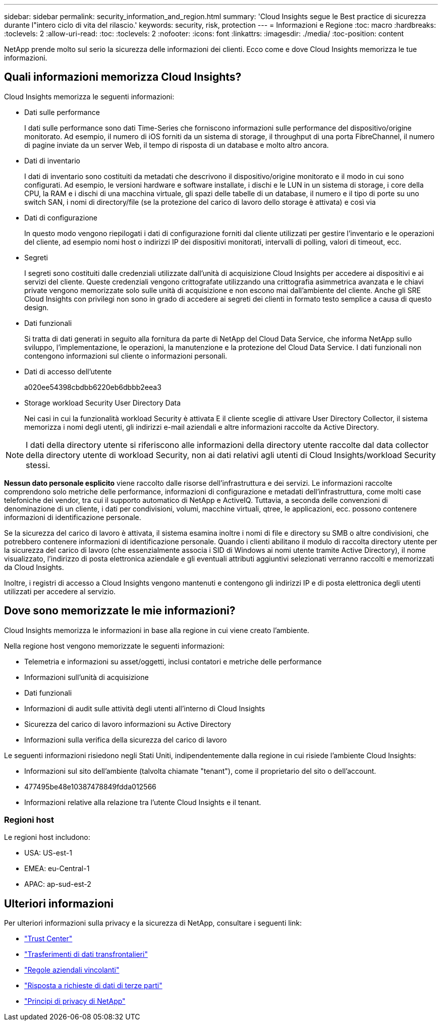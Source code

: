 ---
sidebar: sidebar 
permalink: security_information_and_region.html 
summary: 'Cloud Insights segue le Best practice di sicurezza durante l"intero ciclo di vita del rilascio.' 
keywords: security, risk, protection 
---
= Informazioni e Regione
:toc: macro
:hardbreaks:
:toclevels: 2
:allow-uri-read: 
:toc: 
:toclevels: 2
:nofooter: 
:icons: font
:linkattrs: 
:imagesdir: ./media/
:toc-position: content


[role="lead"]
NetApp prende molto sul serio la sicurezza delle informazioni dei clienti. Ecco come e dove Cloud Insights memorizza le tue informazioni.



== Quali informazioni memorizza Cloud Insights?

Cloud Insights memorizza le seguenti informazioni:

* Dati sulle performance
+
I dati sulle performance sono dati Time-Series che forniscono informazioni sulle performance del dispositivo/origine monitorato. Ad esempio, il numero di iOS forniti da un sistema di storage, il throughput di una porta FibreChannel, il numero di pagine inviate da un server Web, il tempo di risposta di un database e molto altro ancora.

* Dati di inventario
+
I dati di inventario sono costituiti da metadati che descrivono il dispositivo/origine monitorato e il modo in cui sono configurati. Ad esempio, le versioni hardware e software installate, i dischi e le LUN in un sistema di storage, i core della CPU, la RAM e i dischi di una macchina virtuale, gli spazi delle tabelle di un database, il numero e il tipo di porte su uno switch SAN, i nomi di directory/file (se la protezione del carico di lavoro dello storage è attivata) e così via

* Dati di configurazione
+
In questo modo vengono riepilogati i dati di configurazione forniti dal cliente utilizzati per gestire l'inventario e le operazioni del cliente, ad esempio nomi host o indirizzi IP dei dispositivi monitorati, intervalli di polling, valori di timeout, ecc.

* Segreti
+
I segreti sono costituiti dalle credenziali utilizzate dall'unità di acquisizione Cloud Insights per accedere ai dispositivi e ai servizi del cliente. Queste credenziali vengono crittografate utilizzando una crittografia asimmetrica avanzata e le chiavi private vengono memorizzate solo sulle unità di acquisizione e non escono mai dall'ambiente del cliente. Anche gli SRE Cloud Insights con privilegi non sono in grado di accedere ai segreti dei clienti in formato testo semplice a causa di questo design.

* Dati funzionali
+
Si tratta di dati generati in seguito alla fornitura da parte di NetApp del Cloud Data Service, che informa NetApp sullo sviluppo, l'implementazione, le operazioni, la manutenzione e la protezione del Cloud Data Service. I dati funzionali non contengono informazioni sul cliente o informazioni personali.

* Dati di accesso dell'utente
+
a020ee54398cbdbb6220eb6dbbb2eea3

* Storage workload Security User Directory Data
+
Nei casi in cui la funzionalità workload Security è attivata E il cliente sceglie di attivare User Directory Collector, il sistema memorizza i nomi degli utenti, gli indirizzi e-mail aziendali e altre informazioni raccolte da Active Directory.




NOTE: I dati della directory utente si riferiscono alle informazioni della directory utente raccolte dal data collector della directory utente di workload Security, non ai dati relativi agli utenti di Cloud Insights/workload Security stessi.

*Nessun dato personale esplicito* viene raccolto dalle risorse dell'infrastruttura e dei servizi. Le informazioni raccolte comprendono solo metriche delle performance, informazioni di configurazione e metadati dell'infrastruttura, come molti case telefoniche dei vendor, tra cui il supporto automatico di NetApp e ActiveIQ. Tuttavia, a seconda delle convenzioni di denominazione di un cliente, i dati per condivisioni, volumi, macchine virtuali, qtree, le applicazioni, ecc. possono contenere informazioni di identificazione personale.

Se la sicurezza del carico di lavoro è attivata, il sistema esamina inoltre i nomi di file e directory su SMB o altre condivisioni, che potrebbero contenere informazioni di identificazione personale. Quando i clienti abilitano il modulo di raccolta directory utente per la sicurezza del carico di lavoro (che essenzialmente associa i SID di Windows ai nomi utente tramite Active Directory), il nome visualizzato, l'indirizzo di posta elettronica aziendale e gli eventuali attributi aggiuntivi selezionati verranno raccolti e memorizzati da Cloud Insights.

Inoltre, i registri di accesso a Cloud Insights vengono mantenuti e contengono gli indirizzi IP e di posta elettronica degli utenti utilizzati per accedere al servizio.



== Dove sono memorizzate le mie informazioni?

Cloud Insights memorizza le informazioni in base alla regione in cui viene creato l'ambiente.

Nella regione host vengono memorizzate le seguenti informazioni:

* Telemetria e informazioni su asset/oggetti, inclusi contatori e metriche delle performance
* Informazioni sull'unità di acquisizione
* Dati funzionali
* Informazioni di audit sulle attività degli utenti all'interno di Cloud Insights
* Sicurezza del carico di lavoro informazioni su Active Directory
* Informazioni sulla verifica della sicurezza del carico di lavoro


Le seguenti informazioni risiedono negli Stati Uniti, indipendentemente dalla regione in cui risiede l'ambiente Cloud Insights:

* Informazioni sul sito dell'ambiente (talvolta chiamate "tenant"), come il proprietario del sito o dell'account.
* 477495be48e10387478849fdda012566
* Informazioni relative alla relazione tra l'utente Cloud Insights e il tenant.




=== Regioni host

Le regioni host includono:

* USA: US-est-1
* EMEA: eu-Central-1
* APAC: ap-sud-est-2




== Ulteriori informazioni

Per ulteriori informazioni sulla privacy e la sicurezza di NetApp, consultare i seguenti link:

* link:https://www.netapp.com/us/company/trust-center/index.aspx["Trust Center"]
* link:https://www.netapp.com/us/company/trust-center/privacy/data-location-cross-border-transfers.aspx["Trasferimenti di dati transfrontalieri"]
* link:https://www.netapp.com/us/company/trust-center/privacy/bcr-binding-corporate-rules.aspx["Regole aziendali vincolanti"]
* link:https://www.netapp.com/us/company/trust-center/transparency/third-party-data-requests.aspx["Risposta a richieste di dati di terze parti"]
* link:https://www.netapp.com/us/company/trust-center/privacy/privacy-principles-security-safeguards.aspx["Principi di privacy di NetApp"]

